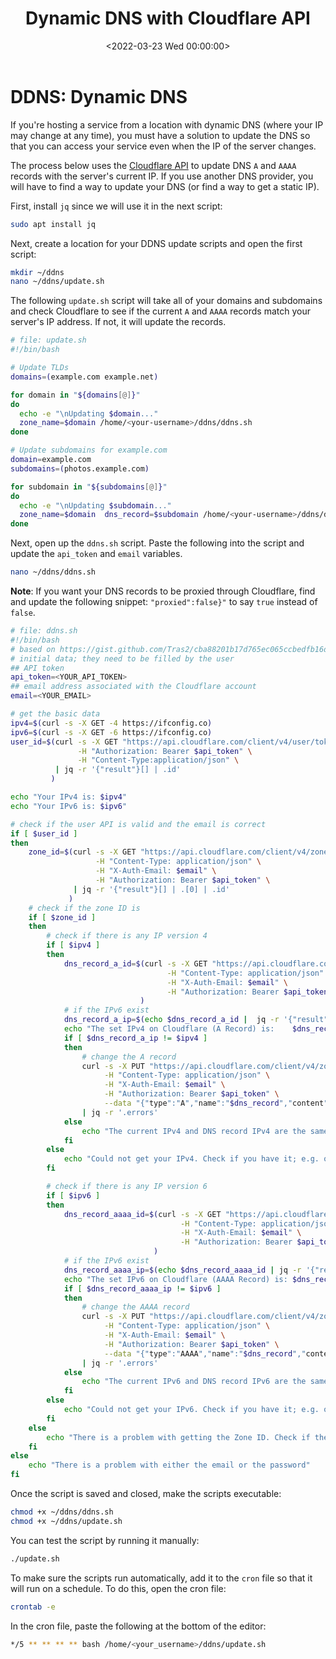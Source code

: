 #+date: <2022-03-23 Wed 00:00:00>
#+title: Dynamic DNS with Cloudflare API
#+description: 
#+slug: cloudflare-dns-api

* DDNS: Dynamic DNS
:PROPERTIES:
:CUSTOM_ID: ddns-dynamic-dns
:END:
If you're hosting a service from a location with dynamic DNS (where your
IP may change at any time), you must have a solution to update the DNS
so that you can access your service even when the IP of the server
changes.

The process below uses the [[https://api.cloudflare.com/][Cloudflare
API]] to update DNS =A= and =AAAA= records with the server's current IP.
If you use another DNS provider, you will have to find a way to update
your DNS (or find a way to get a static IP).

First, install =jq= since we will use it in the next script:

#+begin_src sh
sudo apt install jq
#+end_src

Next, create a location for your DDNS update scripts and open the first
script:

#+begin_src sh
mkdir ~/ddns
nano ~/ddns/update.sh
#+end_src

The following =update.sh= script will take all of your domains and
subdomains and check Cloudflare to see if the current =A= and =AAAA=
records match your server's IP address. If not, it will update the
records.

#+begin_src sh
# file: update.sh
#!/bin/bash

# Update TLDs
domains=(example.com example.net)

for domain in "${domains[@]}"
do
  echo -e "\nUpdating $domain..."
  zone_name=$domain /home/<your-username>/ddns/ddns.sh
done

# Update subdomains for example.com
domain=example.com
subdomains=(photos.example.com)

for subdomain in "${subdomains[@]}"
do
  echo -e "\nUpdating $subdomain..."
  zone_name=$domain  dns_record=$subdomain /home/<your-username>/ddns/ddns.sh
done
#+end_src

Next, open up the =ddns.sh= script. Paste the following into the script
and update the =api_token= and =email= variables.

#+begin_src sh
nano ~/ddns/ddns.sh
#+end_src

*Note*: If you want your DNS records to be proxied through Cloudflare,
find and update the following snippet: ="proxied":false}"= to say =true=
instead of =false=.

#+begin_src sh
# file: ddns.sh
#!/bin/bash
# based on https://gist.github.com/Tras2/cba88201b17d765ec065ccbedfb16d9a
# initial data; they need to be filled by the user
## API token
api_token=<YOUR_API_TOKEN>
## email address associated with the Cloudflare account
email=<YOUR_EMAIL>

# get the basic data
ipv4=$(curl -s -X GET -4 https://ifconfig.co)
ipv6=$(curl -s -X GET -6 https://ifconfig.co)
user_id=$(curl -s -X GET "https://api.cloudflare.com/client/v4/user/tokens/verify" \
               -H "Authorization: Bearer $api_token" \
               -H "Content-Type:application/json" \
          | jq -r '{"result"}[] | .id'
         )

echo "Your IPv4 is: $ipv4"
echo "Your IPv6 is: $ipv6"

# check if the user API is valid and the email is correct
if [ $user_id ]
then
    zone_id=$(curl -s -X GET "https://api.cloudflare.com/client/v4/zones?name=$zone_name&status=active" \
                   -H "Content-Type: application/json" \
                   -H "X-Auth-Email: $email" \
                   -H "Authorization: Bearer $api_token" \
              | jq -r '{"result"}[] | .[0] | .id'
             )
    # check if the zone ID is
    if [ $zone_id ]
    then
        # check if there is any IP version 4
        if [ $ipv4 ]
        then
            dns_record_a_id=$(curl -s -X GET "https://api.cloudflare.com/client/v4/zones/$zone_id/dns_records?type=A&name=$dns_record"  \
                                   -H "Content-Type: application/json" \
                                   -H "X-Auth-Email: $email" \
                                   -H "Authorization: Bearer $api_token"
                             )
            # if the IPv6 exist
            dns_record_a_ip=$(echo $dns_record_a_id |  jq -r '{"result"}[] | .[0] | .content')
            echo "The set IPv4 on Cloudflare (A Record) is:    $dns_record_a_ip"
            if [ $dns_record_a_ip != $ipv4 ]
            then
                # change the A record
                curl -s -X PUT "https://api.cloudflare.com/client/v4/zones/$zone_id/dns_records/$(echo $dns_record_a_id | jq -r '{"result"}[] | .[0] | .id')" \
                     -H "Content-Type: application/json" \
                     -H "X-Auth-Email: $email" \
                     -H "Authorization: Bearer $api_token" \
                     --data "{"type":"A","name":"$dns_record","content":"$ipv4","ttl":1,"proxied":false}" \
                | jq -r '.errors'
            else
                echo "The current IPv4 and DNS record IPv4 are the same."
            fi
        else
            echo "Could not get your IPv4. Check if you have it; e.g. on https://ifconfig.co"
        fi

        # check if there is any IP version 6
        if [ $ipv6 ]
        then
            dns_record_aaaa_id=$(curl -s -X GET "https://api.cloudflare.com/client/v4/zones/$zone_id/dns_records?type=AAAA&name=$dns_record"  \
                                      -H "Content-Type: application/json" \
                                      -H "X-Auth-Email: $email" \
                                      -H "Authorization: Bearer $api_token"
                                )
            # if the IPv6 exist
            dns_record_aaaa_ip=$(echo $dns_record_aaaa_id | jq -r '{"result"}[] | .[0] | .content')
            echo "The set IPv6 on Cloudflare (AAAA Record) is: $dns_record_aaaa_ip"
            if [ $dns_record_aaaa_ip != $ipv6 ]
            then
                # change the AAAA record
                curl -s -X PUT "https://api.cloudflare.com/client/v4/zones/$zone_id/dns_records/$(echo $dns_record_aaaa_id | jq -r '{"result"}[] | .[0] | .id')" \
                     -H "Content-Type: application/json" \
                     -H "X-Auth-Email: $email" \
                     -H "Authorization: Bearer $api_token" \
                     --data "{"type":"AAAA","name":"$dns_record","content":"$ipv6","ttl":1,"proxied":false}" \
                | jq -r '.errors'
            else
                echo "The current IPv6 and DNS record IPv6 are the same."
            fi
        else
            echo "Could not get your IPv6. Check if you have it; e.g. on https://ifconfig.co"
        fi
    else
        echo "There is a problem with getting the Zone ID. Check if the Zone Name is correct."
    fi
else
    echo "There is a problem with either the email or the password"
fi
#+end_src

Once the script is saved and closed, make the scripts executable:

#+begin_src sh
chmod +x ~/ddns/ddns.sh
chmod +x ~/ddns/update.sh
#+end_src

You can test the script by running it manually:

#+begin_src sh
./update.sh
#+end_src

To make sure the scripts run automatically, add it to the =cron= file so
that it will run on a schedule. To do this, open the cron file:

#+begin_src sh
crontab -e
#+end_src

In the cron file, paste the following at the bottom of the editor:

#+begin_src sh
,*/5 ** ** ** ** bash /home/<your_username>/ddns/update.sh
#+end_src
